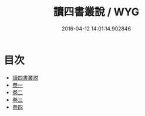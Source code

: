 #+TITLE: 讀四書叢說 / WYG
#+DATE: 2016-04-12 14:01:14.902846
* 目次
 - [[file:KR1h0033_000.txt::000-1a][讀四書叢説]]
 - [[file:KR1h0033_001.txt::001-1a][卷一]]
 - [[file:KR1h0033_002.txt::002-1a][卷二]]
 - [[file:KR1h0033_003.txt::003-1a][卷三]]
 - [[file:KR1h0033_004.txt::004-1a][卷四]]
